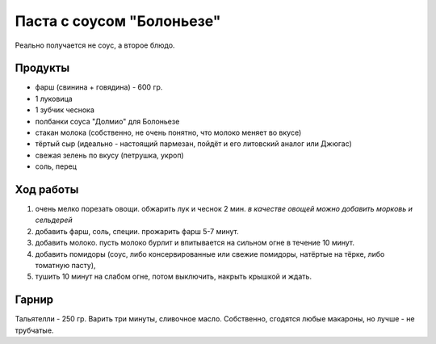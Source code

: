 Паста с соусом "Болоньезе"
==========================

Реально получается не соус, а второе блюдо.

Продукты
--------

- фарш (свинина + говядина) - 600 гр.
- 1 луковица
- 1 зубчик чеснока
- полбанки соуса "Долмио" для Болоньезе
- стакан молока (собственно, не очень понятно, что молоко меняет во вкусе)
- тёртый сыр (идеально - настоящий пармезан, пойдёт и его литовский аналог или Джюгас)
- свежая зелень по вкусу (петрушка, укроп)
- соль, перец

Ход работы
----------

1. очень мелко порезать овощи. обжарить лук и чеснок 2 мин. *в качестве овощей можно добавить морковь и сельдерей*
2. добавить фарш, соль, специи. прожарить фарш 5-7 минут.
3. добавить молоко. пусть молоко бурлит и впитывается на сильном огне в течение 10 минут.
4. добавить помидоры (соус, либо консервированные или свежие помидоры, натёртые на тёрке, либо томатную пасту),
5. тушить 10 минут на слабом огне, потом выключить, накрыть крышкой и ждать.

Гарнир
------

Тальятелли - 250 гр. Варить три минуты, сливочное масло. Собственно, сгодятся любые макароны, но лучше - не трубчатые.
